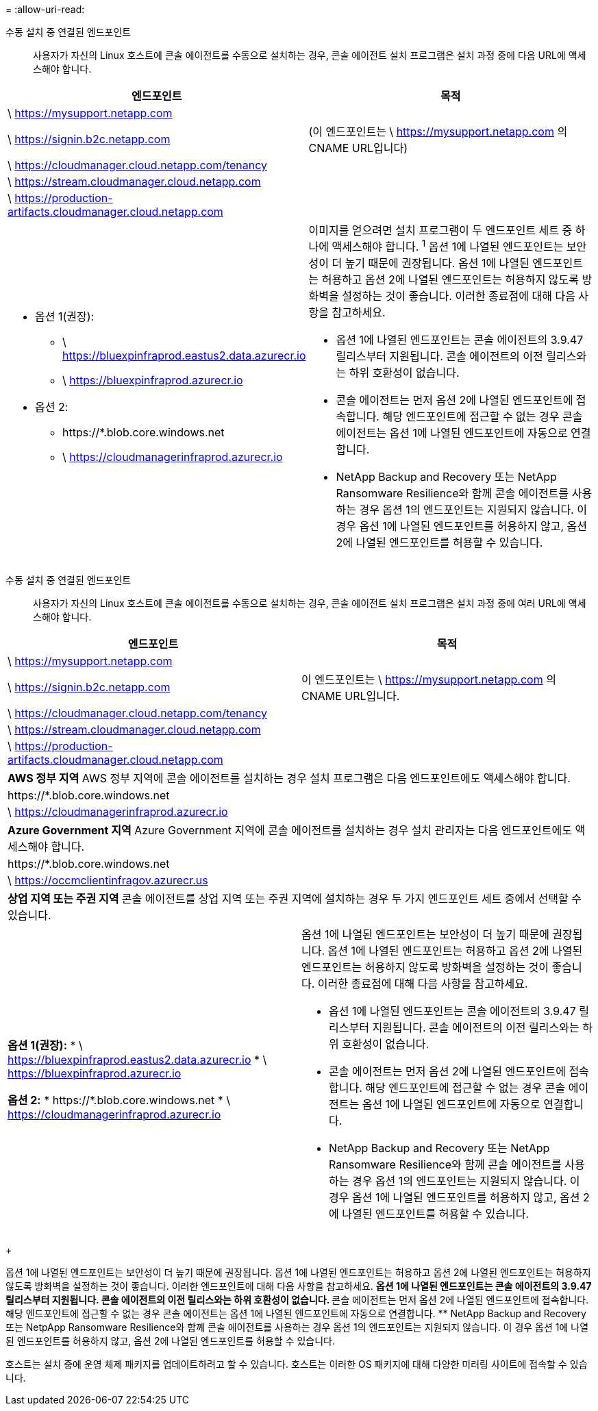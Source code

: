 = 
:allow-uri-read: 


수동 설치 중 연결된 엔드포인트:: 사용자가 자신의 Linux 호스트에 콘솔 에이전트를 수동으로 설치하는 경우, 콘솔 에이전트 설치 프로그램은 설치 과정 중에 다음 URL에 액세스해야 합니다.


[cols="2*"]
|===
| 엔드포인트 | 목적 


| \ https://mysupport.netapp.com |  


| \ https://signin.b2c.netapp.com | (이 엔드포인트는 \ https://mysupport.netapp.com 의 CNAME URL입니다) 


| \ https://cloudmanager.cloud.netapp.com/tenancy |  


| \ https://stream.cloudmanager.cloud.netapp.com |  


| \ https://production-artifacts.cloudmanager.cloud.netapp.com |  


 a| 
* 옵션 1(권장):
+
** \ https://bluexpinfraprod.eastus2.data.azurecr.io
** \ https://bluexpinfraprod.azurecr.io


* 옵션 2:
+
** \https://*.blob.core.windows.net
** \ https://cloudmanagerinfraprod.azurecr.io



 a| 
이미지를 얻으려면 설치 프로그램이 두 엔드포인트 세트 중 하나에 액세스해야 합니다.  ^1^ 옵션 1에 나열된 엔드포인트는 보안성이 더 높기 때문에 권장됩니다.  옵션 1에 나열된 엔드포인트는 허용하고 옵션 2에 나열된 엔드포인트는 허용하지 않도록 방화벽을 설정하는 것이 좋습니다.  이러한 종료점에 대해 다음 사항을 참고하세요.

* 옵션 1에 나열된 엔드포인트는 콘솔 에이전트의 3.9.47 릴리스부터 지원됩니다.  콘솔 에이전트의 이전 릴리스와는 하위 호환성이 없습니다.
* 콘솔 에이전트는 먼저 옵션 2에 나열된 엔드포인트에 접속합니다.  해당 엔드포인트에 접근할 수 없는 경우 콘솔 에이전트는 옵션 1에 나열된 엔드포인트에 자동으로 연결합니다.
* NetApp Backup and Recovery 또는 NetApp Ransomware Resilience와 함께 콘솔 에이전트를 사용하는 경우 옵션 1의 엔드포인트는 지원되지 않습니다.  이 경우 옵션 1에 나열된 엔드포인트를 허용하지 않고, 옵션 2에 나열된 엔드포인트를 허용할 수 있습니다.


|===
수동 설치 중 연결된 엔드포인트:: 사용자가 자신의 Linux 호스트에 콘솔 에이전트를 수동으로 설치하는 경우, 콘솔 에이전트 설치 프로그램은 설치 과정 중에 여러 URL에 액세스해야 합니다.


[cols="2*"]
|===
| 엔드포인트 | 목적 


| \ https://mysupport.netapp.com |  


| \ https://signin.b2c.netapp.com | 이 엔드포인트는 \ https://mysupport.netapp.com 의 CNAME URL입니다. 


| \ https://cloudmanager.cloud.netapp.com/tenancy |  


| \ https://stream.cloudmanager.cloud.netapp.com |  


| \ https://production-artifacts.cloudmanager.cloud.netapp.com |  


2+| *AWS 정부 지역* AWS 정부 지역에 콘솔 에이전트를 설치하는 경우 설치 프로그램은 다음 엔드포인트에도 액세스해야 합니다. 


 a| 
\https://*.blob.core.windows.net
 a| 



 a| 
\ https://cloudmanagerinfraprod.azurecr.io
 a| 



2+| *Azure Government 지역* Azure Government 지역에 콘솔 에이전트를 설치하는 경우 설치 관리자는 다음 엔드포인트에도 액세스해야 합니다. 


 a| 
\https://*.blob.core.windows.net
 a| 



 a| 
\ https://occmclientinfragov.azurecr.us
 a| 



2+| *상업 지역 또는 주권 지역* 콘솔 에이전트를 상업 지역 또는 주권 지역에 설치하는 경우 두 가지 엔드포인트 세트 중에서 선택할 수 있습니다. 


 a| 
**옵션 1(권장):** * \ https://bluexpinfraprod.eastus2.data.azurecr.io * \ https://bluexpinfraprod.azurecr.io

**옵션 2:** * \https://*.blob.core.windows.net * \ https://cloudmanagerinfraprod.azurecr.io
 a| 
옵션 1에 나열된 엔드포인트는 보안성이 더 높기 때문에 권장됩니다.  옵션 1에 나열된 엔드포인트는 허용하고 옵션 2에 나열된 엔드포인트는 허용하지 않도록 방화벽을 설정하는 것이 좋습니다.  이러한 종료점에 대해 다음 사항을 참고하세요.

* 옵션 1에 나열된 엔드포인트는 콘솔 에이전트의 3.9.47 릴리스부터 지원됩니다.  콘솔 에이전트의 이전 릴리스와는 하위 호환성이 없습니다.
* 콘솔 에이전트는 먼저 옵션 2에 나열된 엔드포인트에 접속합니다.  해당 엔드포인트에 접근할 수 없는 경우 콘솔 에이전트는 옵션 1에 나열된 엔드포인트에 자동으로 연결합니다.
* NetApp Backup and Recovery 또는 NetApp Ransomware Resilience와 함께 콘솔 에이전트를 사용하는 경우 옵션 1의 엔드포인트는 지원되지 않습니다.  이 경우 옵션 1에 나열된 엔드포인트를 허용하지 않고, 옵션 2에 나열된 엔드포인트를 허용할 수 있습니다.


|===
+

옵션 1에 나열된 엔드포인트는 보안성이 더 높기 때문에 권장됩니다.  옵션 1에 나열된 엔드포인트는 허용하고 옵션 2에 나열된 엔드포인트는 허용하지 않도록 방화벽을 설정하는 것이 좋습니다.  이러한 엔드포인트에 대해 다음 사항을 참고하세요. ** 옵션 1에 나열된 엔드포인트는 콘솔 에이전트의 3.9.47 릴리스부터 지원됩니다.  콘솔 에이전트의 이전 릴리스와는 하위 호환성이 없습니다.  ** 콘솔 에이전트는 먼저 옵션 2에 나열된 엔드포인트에 접속합니다.  해당 엔드포인트에 접근할 수 없는 경우 콘솔 에이전트는 옵션 1에 나열된 엔드포인트에 자동으로 연결합니다.  ** NetApp Backup and Recovery 또는 NetpApp Ransomware Resilience와 함께 콘솔 에이전트를 사용하는 경우 옵션 1의 엔드포인트는 지원되지 않습니다.  이 경우 옵션 1에 나열된 엔드포인트를 허용하지 않고, 옵션 2에 나열된 엔드포인트를 허용할 수 있습니다.

호스트는 설치 중에 운영 체제 패키지를 업데이트하려고 할 수 있습니다.  호스트는 이러한 OS 패키지에 대해 다양한 미러링 사이트에 접속할 수 있습니다.
